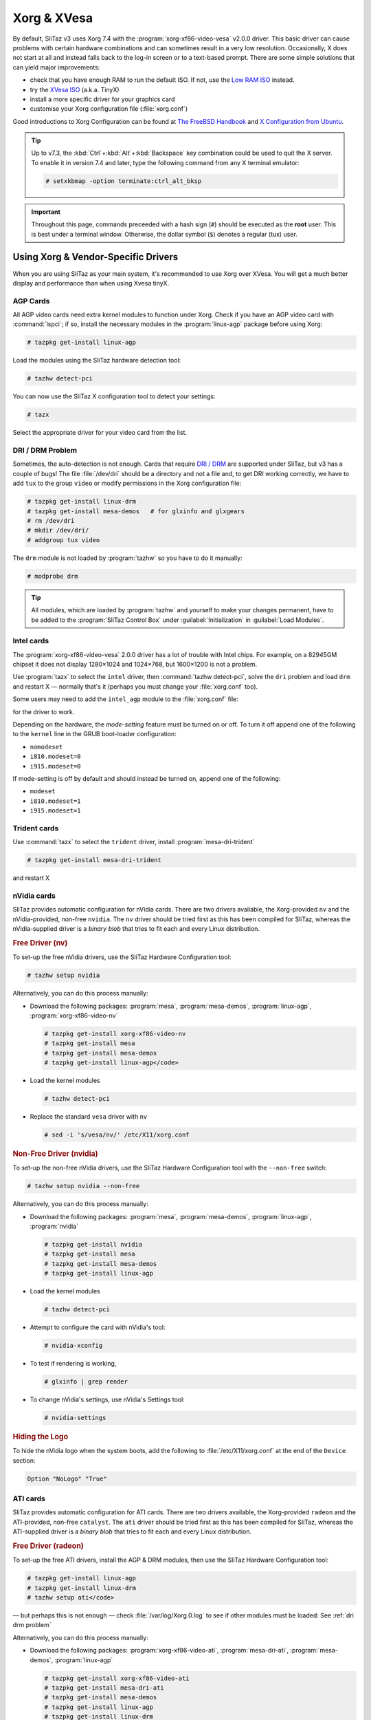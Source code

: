 .. http://doc.slitaz.org/en:guides:xorg-xvesa
.. en/guides/xorg-xvesa.txt · Last modified: 2010/09/12 15:49 by linea

.. _xorg xvesa:

Xorg & XVesa
============

By default, SliTaz v3 uses Xorg 7.4 with the :program:`xorg-xf86-video-vesa` v2.0.0 driver.
This basic driver can cause problems with certain hardware combinations and can sometimes result in a very low resolution.
Occasionally, X does not start at all and instead falls back to the log-in screen or to a text-based prompt.
There are some simple solutions that can yield major improvements:

* check that you have enough RAM to run the default ISO.
  If not, use the `Low RAM ISO <http://mirror.slitaz.org/iso/3.0/flavors/>`_ instead.
* try the `XVesa ISO <http://mirror.slitaz.org/iso/3.0/flavors/slitaz-3.0-xvesa.iso>`_ (a.k.a. TinyX)
* install a more specific driver for your graphics card
* customise your Xorg configuration file (:file:`xorg.conf`)

Good introductions to Xorg Configuration can be found at `The FreeBSD Handbook <http://www.freebsd.org/doc/en/books/handbook/x-config.html>`_ and `X Configuration from Ubuntu <https://wiki.ubuntu.com/X/Config>`_.

.. tip::
   Up to v7.3, the :kbd:`Ctrl`\ +\ :kbd:`Alt`\ +\ :kbd:`Backspace` key combination could be used to quit the X server.
   To enable it in version 7.4 and later, type the following command from any X terminal emulator:

   .. code-block:: console

      # setxkbmap -option terminate:ctrl_alt_bksp

.. important::
   Throughout this page, commands preceeded with a hash sign (``#``) should be executed as the **root** user.
   This is best under a terminal window.
   Otherwise, the dollar symbol (``$``) denotes a regular (tux) user.


Using Xorg & Vendor-Specific Drivers
------------------------------------

When you are using SliTaz as your main system, it's recommended to use Xorg over XVesa.
You will get a much better display and performance than when using Xvesa tinyX.


AGP Cards
^^^^^^^^^

All AGP video cards need extra kernel modules to function under Xorg.
Check if you have an AGP video card with :command:`lspci`; if so, install the necessary modules in the :program:`linux-agp` package before using Xorg:

.. code-block:: console

   # tazpkg get-install linux-agp

Load the modules using the SliTaz hardware detection tool:

.. code-block:: console

   # tazhw detect-pci

You can now use the SliTaz X configuration tool to detect your settings:

.. code-block:: console

   # tazx

Select the appropriate driver for your video card from the list.


.. _dri drm problem:

DRI / DRM Problem
^^^^^^^^^^^^^^^^^

Sometimes, the auto-detection is not enough.
Cards that require `DRI / DRM <http://www.bitwiz.org.uk/s/how-dri-and-drm-work.html>`_ are supported under SliTaz, but v3 has a couple of bugs!
The file :file:`/dev/dri` should be a directory and not a file and, to get DRI working correctly, we have to add ``tux`` to the group ``video`` or modify permissions in the Xorg configuration file:

.. code-block:: console

   # tazpkg get-install linux-drm
   # tazpkg get-install mesa-demos   # for glxinfo and glxgears
   # rm /dev/dri
   # mkdir /dev/dri/
   # addgroup tux video

The ``drm`` module is not loaded by :program:`tazhw` so you have to do it manually:

.. code-block:: console

   # modprobe drm

.. tip::
   All modules, which are loaded by :program:`tazhw` and yourself to make your changes permanent, have to be added to the :program:`SliTaz Control Box` under :guilabel:`Initialization` in :guilabel:`Load Modules`.


Intel cards
^^^^^^^^^^^

The :program:`xorg-xf86-video-vesa` 2.0.0 driver has a lot of trouble with Intel chips.
For example, on a 82945GM chipset it does not display 1280×1024 and 1024×768, but 1600×1200 is not a problem.

Use :program:`tazx` to select the ``intel`` driver, then :command:`tazhw detect-pci`, solve the ``dri`` problem and load ``drm`` and restart X — normally that's it (perhaps you must change your :file:`xorg.conf` too).

Some users may need to add the ``intel_agp`` module to the :file:`xorg.conf` file:

.. code-block:: xorg.conf
   :emphasize-lines: 3

   Section "Module"
     # ...
     Load  "intel_agp"
     # ...
   EndSection

for the driver to work.

Depending on the hardware, the *mode-setting* feature must be turned on or off.
To turn it off append one of the following to the ``kernel`` line in the GRUB boot-loader configuration:

* ``nomodeset``
* ``i810.modeset=0``
* ``i915.modeset=0``

If mode-setting is off by default and should instead be turned on, append one of the following:

* ``modeset``
* ``i810.modeset=1``
* ``i915.modeset=1``


Trident cards
^^^^^^^^^^^^^

.. compound::
   Use :command:`tazx` to select the ``trident`` driver, install :program:`mesa-dri-trident`

   .. code-block:: console

      # tazpkg get-install mesa-dri-trident

   and restart X


nVidia cards
^^^^^^^^^^^^

SliTaz provides automatic configuration for nVidia cards.
There are two drivers available, the Xorg-provided ``nv`` and the nVidia-provided, non-free ``nvidia``.
The ``nv`` driver should be tried first as this has been compiled for SliTaz, whereas the nVidia-supplied driver is a *binary blob* that tries to fit each and every Linux distribution.


.. rubric:: Free Driver (nv)

To set-up the free nVidia drivers, use the SliTaz Hardware Configuration tool:

.. code-block:: console

   # tazhw setup nvidia

Alternatively, you can do this process manually:

* Download the following packages: :program:`mesa`, :program:`mesa-demos`, :program:`linux-agp`, :program:`xorg-xf86-video-nv`

  .. code-block:: console

     # tazpkg get-install xorg-xf86-video-nv
     # tazpkg get-install mesa
     # tazpkg get-install mesa-demos
     # tazpkg get-install linux-agp</code>

* Load the kernel modules

  .. code-block:: console

     # tazhw detect-pci

* Replace the standard ``vesa`` driver with ``nv``

  .. code-block:: console

     # sed -i 's/vesa/nv/' /etc/X11/xorg.conf


.. rubric:: Non-Free Driver (nvidia)

To set-up the non-free nVidia drivers, use the SliTaz Hardware Configuration tool with the ``--non-free`` switch:

.. code-block:: console

   # tazhw setup nvidia --non-free

Alternatively, you can do this process manually:

* Download the following packages: :program:`mesa`, :program:`mesa-demos`, :program:`linux-agp`, :program:`nvidia`

  .. code-block:: console

     # tazpkg get-install nvidia
     # tazpkg get-install mesa
     # tazpkg get-install mesa-demos
     # tazpkg get-install linux-agp

* Load the kernel modules

  .. code-block:: console

     # tazhw detect-pci

* Attempt to configure the card with nVidia's tool:

  .. code-block:: console

     # nvidia-xconfig

* To test if rendering is working,

  .. code-block:: console

     # glxinfo | grep render

* To change nVidia's settings, use nVidia's Settings tool:

  .. code-block:: console

     # nvidia-settings


.. rubric:: Hiding the Logo

To hide the nVidia logo when the system boots, add the following to :file:`/etc/X11/xorg.conf` at the end of the ``Device`` section:

.. code-block:: xorg.conf

   Option "NoLogo" "True"


ATI cards
^^^^^^^^^

SliTaz provides automatic configuration for ATI cards.
There are two drivers available, the Xorg-provided ``radeon`` and the ATI-provided, non-free ``catalyst``.
The ``ati`` driver should be tried first as this has been compiled for SliTaz, whereas the ATI-supplied driver is a *binary blob* that tries to fit each and every Linux distribution.


.. rubric:: Free Driver (radeon)

To set-up the free ATI drivers, install the AGP & DRM modules, then use the SliTaz Hardware Configuration tool:

.. code-block:: console

   # tazpkg get-install linux-agp
   # tazpkg get-install linux-drm
   # tazhw setup ati</code>

— but perhaps this is not enough — check :file:`/var/log/Xorg.0.log` to see if other modules must be loaded: See :ref:`dri drm problem`

Alternatively, you can do this process manually:

* Download the following packages: :program:`xorg-xf86-video-ati`, :program:`mesa-dri-ati`, :program:`mesa-demos`, :program:`linux-agp`

  .. code-block:: console

     # tazpkg get-install xorg-xf86-video-ati
     # tazpkg get-install mesa-dri-ati
     # tazpkg get-install mesa-demos
     # tazpkg get-install linux-agp
     # tazpkg get-install linux-drm

* Load the kernel modules 

  .. code-block:: console

     # tazhw detect-pci

* To install the free ATI driver radeon, replace ``vesa`` with ``radeon`` in the :file:`/etc/X11/xorg.conf` file:

  .. code-block:: console

     # sed -i 's/vesa/radeon/' /etc/X11/xorg.conf


.. rubric:: Non-Free Driver (catalyst)

To set-up the non-free ATI drivers, use the SliTaz Hardware Configuration tool with the ``--non-free`` switch:

.. code-block:: console

   # tazhw setup ati --non-free


Modifying the Xorg Configuration
^^^^^^^^^^^^^^^^^^^^^^^^^^^^^^^^

Normally Xorg will start successfully, but perhaps not with the correct resolution.
See the :ref:`adding resolutions` tips at the end of this page or sometimes search the Internet for the :file:`xorg.conf` for your card and your monitor — or use another LiveCD and copy the working configuration file to SliTaz.


Configuring X
-------------

While X will do it's bets to auto-configure itself for your graphics card set-up, sometimes it needs a tweak.
Its configuration file, :file:`/etc/X11/xorg.conf`, is the place to customise the configuration.
The best example of this is switching drivers or adding resolutions it doesn't detect.


.. _adding resolutions:

Adding Resolutions
^^^^^^^^^^^^^^^^^^

#. Include ``HorizSync`` and ``VertRefresh`` (refresh timings) in the ``Monitor`` section:

   .. code-block:: xorg.conf
      :emphasize-lines: 5, 6

      Section "Monitor"
        Identifier   "Monitor0"
        VendorName   "Monitor Vendor"
        ModelName    "Monitor Model"
        HorizSync    28-64
        VertRefresh  60
      EndSection

#. Include a ``DefaultDepth`` in the ``Screen`` section:

   .. code-block:: xorg.conf
      :emphasize-lines: 5

      Section "Screen"
        Identifier    "Screen0"
        Device        "Card0"
        Monitor       "Monitor0"
        DefaultDepth  24
      EndSection

#. Add an extra ``Modes`` to the line in the ``Display`` sub-section:

   .. code-block:: xorg.conf
      :emphasize-lines: 4

      SubSection "Display"
        Viewport  0 0
        Depth     24
        Modes     "1024x768" "800x600"
      EndSubSection

#. Also, add the default Font paths in the ``Files`` section:

   .. code-block:: xorg.conf

      Section "Files"
        ModulePath  "/usr/lib/X11/modules"
        FontPath    "/usr/share/fonts/X11/misc/"
        FontPath    "/usr/share/fonts/X11/TTF/"
        FontPath    "/usr/share/fonts/X11/OTF"
        FontPath    "/usr/share/fonts/X11/Type1/"
        FontPath    "/usr/share/fonts/X11/100dpi/"
        FontPath    "/usr/share/fonts/X11/75dpi/"
        FontPath    "/usr/share/fonts/truetype/ttf-dejavu"
      EndSection

  * If you have DRI/DRM enabled, it may be easier to change its permission so all users can use it, rather than adding each to the ``video`` group.
    Append the following section:

    .. code-block:: xorg.conf

       Section "DRI"
         Mode 0666
       EndSection

.. tip::
   You can use :program:`xrandr` to identify your monitor(s).
   This utility is in the :program:`xorg-xrandr` package:

   .. code-block:: console

      # tazpkg get-install xorg-xrandr

   See the `Debian RandR 1.2 Wiki <http://wiki.debian.org/XStrikeForce/HowToRandR12>`_ for more information.


Restarting Xorg
^^^^^^^^^^^^^^^

For changes to take effect, you need to restart Xorg.
This can be done by logging out of your session and back in again.
Choose :guilabel:`Logout` from the Menu and select the :guilabel:`Logout X session` button.
If you see the SLiM log-in manager, Xorg has restarted successfully!


Using XVesa and Generic Drivers (TinyX)
---------------------------------------

The `SliTaz-3.0-xvesa.iso <http://mirror.slitaz.org/iso/3.0/flavors/slitaz-3.0-xvesa.iso>`_ uses the XVesa system instead of Xorg, which offers a more generic driver at the cost of performance.
It boots on nearly all computers and laptops, but can only display a 4:3 resolution.

To find out which resolutions are possible with your card, type:

.. code-block:: console

   # Xvesa -listmodes

Here's a selection of resolutions for an example Intel Atom Board::

  VBE version 3.0 (Intel(r) 82945GM Chipset Family Graphics Chip Accelerated VGA BIOS)
  DAC is switchable, controller is VGA compatible, RAMDAC causes snow
  Total memory: 7872 kilobytes
  0x015A: 1600x1200x24 TrueColor [8:8:8:8]
  0x011B: 1280x1024x24 TrueColor [8:8:8:8]
  0x0118: 1024x768x24 TrueColor [8:8:8:8]
  0x0112: 640x480x24 TrueColor [8:8:8:8]
  0x0115: 800x600x24 TrueColor [8:8:8:8]

This output shows widescreen resolutions cannot be displayed with XVesa.

If X does not start with the default SliTaz ISO, you could use the XVesa ISO to install your default Xorg driver.
When you are asked for your resolution at boot-time, scroll down the window and find the option to install your Xorg driver *before* XVesa is started.
However, don't use :program:`tazx` and :command:`tazhw setup ati or nv` on the XVesa ISO to install your Xorg driver because you will end up with a blank and confused screen!
